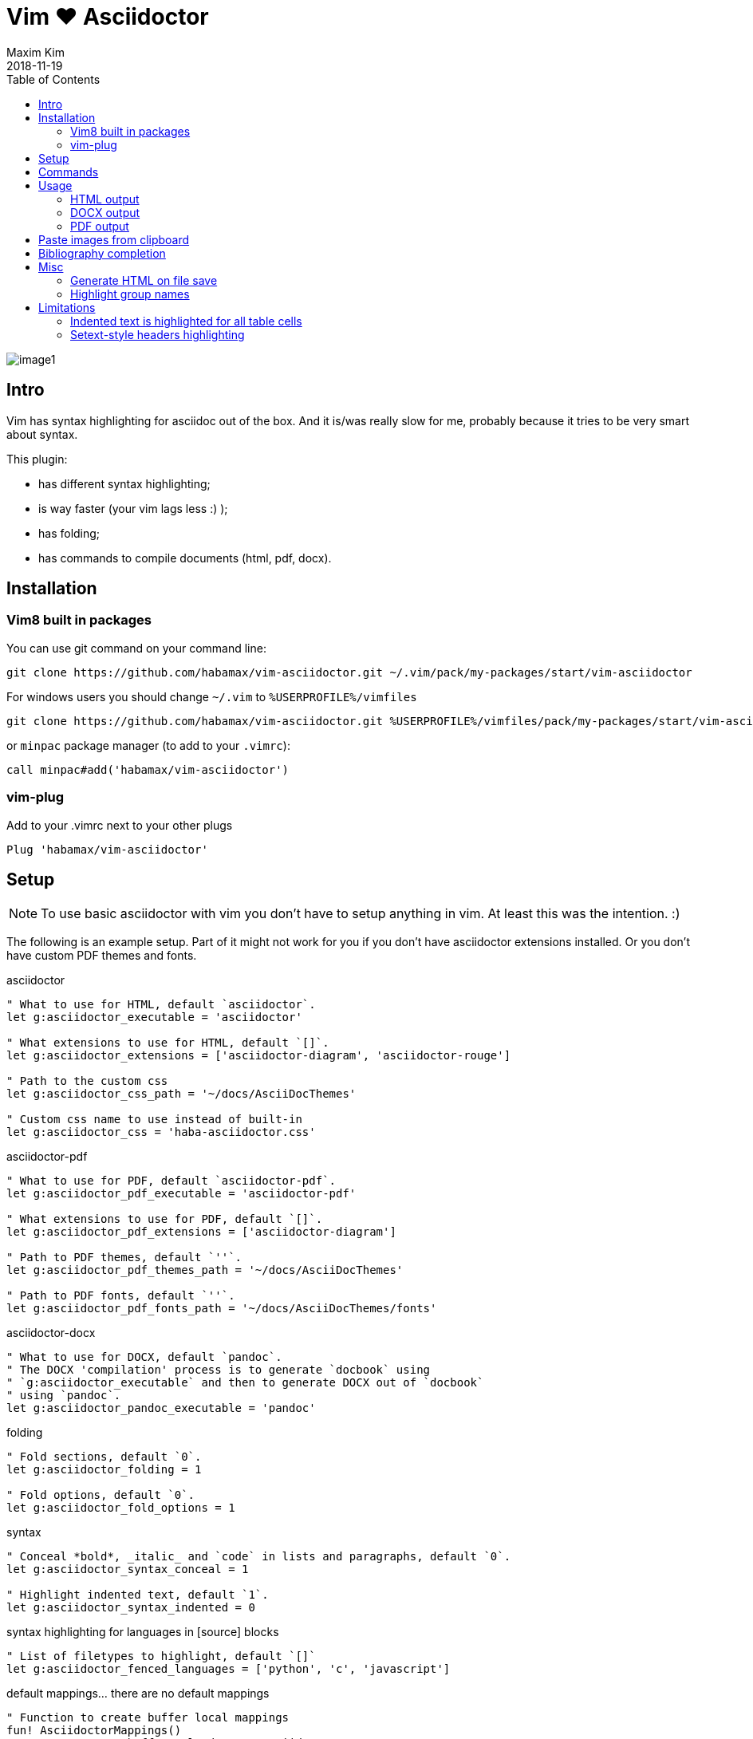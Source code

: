 = Vim ❤️ Asciidoctor
:author: Maxim Kim
:experimental:
:toc: left
:toclevels: 3
:icons: font
:autofit-option:
:source-highlighter: rouge
:rouge-style: github
:source-linenums-option:
:revdate: 2018-11-19
:imagesdir: images

image::image1.png[]

== Intro

Vim has syntax highlighting for asciidoc out of the box. And it is/was really
slow for me, probably because it tries to be very smart about syntax.

This plugin:

    - has different syntax highlighting;
    - is way faster (your vim lags less :) );
    - has folding;
    - has commands to compile documents (html, pdf, docx).

== Installation

=== Vim8 built in packages

You can use git command on your command line:
[source,bash]
--------

git clone https://github.com/habamax/vim-asciidoctor.git ~/.vim/pack/my-packages/start/vim-asciidoctor

--------

For windows users you should change `~/.vim` to `%USERPROFILE%/vimfiles`
[source,cmd]
--------

git clone https://github.com/habamax/vim-asciidoctor.git %USERPROFILE%/vimfiles/pack/my-packages/start/vim-asciidoctor

--------

or `minpac` package manager (to add to your `.vimrc`):

[source,vim]
--------

call minpac#add('habamax/vim-asciidoctor')

--------

=== vim-plug

.Add to your .vimrc next to your other plugs
[source,vim]
--------

Plug 'habamax/vim-asciidoctor'

--------

== Setup
NOTE: To use basic asciidoctor with vim you don't have to setup anything in vim. At
least this was the intention. :)

The following is an example setup. Part of it might not work for you if you don't have
asciidoctor extensions installed. Or you don't have custom PDF themes and fonts.

.asciidoctor
[source,vim]
--------

" What to use for HTML, default `asciidoctor`.
let g:asciidoctor_executable = 'asciidoctor'

" What extensions to use for HTML, default `[]`.
let g:asciidoctor_extensions = ['asciidoctor-diagram', 'asciidoctor-rouge']

" Path to the custom css
let g:asciidoctor_css_path = '~/docs/AsciiDocThemes'

" Custom css name to use instead of built-in
let g:asciidoctor_css = 'haba-asciidoctor.css'

--------

.asciidoctor-pdf
[source,vim]
--------

" What to use for PDF, default `asciidoctor-pdf`.
let g:asciidoctor_pdf_executable = 'asciidoctor-pdf'

" What extensions to use for PDF, default `[]`.
let g:asciidoctor_pdf_extensions = ['asciidoctor-diagram']

" Path to PDF themes, default `''`.
let g:asciidoctor_pdf_themes_path = '~/docs/AsciiDocThemes'

" Path to PDF fonts, default `''`.
let g:asciidoctor_pdf_fonts_path = '~/docs/AsciiDocThemes/fonts'

--------

.asciidoctor-docx
[source,vim]
--------

" What to use for DOCX, default `pandoc`.
" The DOCX 'compilation' process is to generate `docbook` using
" `g:asciidoctor_executable` and then to generate DOCX out of `docbook`
" using `pandoc`.
let g:asciidoctor_pandoc_executable = 'pandoc'

--------

.folding
[source,vim]
--------

" Fold sections, default `0`.
let g:asciidoctor_folding = 1

" Fold options, default `0`.
let g:asciidoctor_fold_options = 1

--------

.syntax
[source,vim]
--------

" Conceal *bold*, _italic_ and `code` in lists and paragraphs, default `0`.
let g:asciidoctor_syntax_conceal = 1

" Highlight indented text, default `1`.
let g:asciidoctor_syntax_indented = 0

--------

.syntax highlighting for languages in [source] blocks
[source,vim]
--------

" List of filetypes to highlight, default `[]`
let g:asciidoctor_fenced_languages = ['python', 'c', 'javascript']

--------

.default mappings... there are no default mappings
[source,vim]
--------

" Function to create buffer local mappings
fun! AsciidoctorMappings()
	nnoremap <buffer> <leader>oo :AsciidoctorOpenRAW<CR>
	nnoremap <buffer> <leader>op :AsciidoctorOpenPDF<CR>
	nnoremap <buffer> <leader>oh :AsciidoctorOpenHTML<CR>
	nnoremap <buffer> <leader>ox :AsciidoctorOpenDOCX<CR>
	nnoremap <buffer> <leader>ch :Asciidoctor2HTML<CR>
	nnoremap <buffer> <leader>cp :Asciidoctor2PDF<CR>
	nnoremap <buffer> <leader>cx :Asciidoctor2DOCX<CR>
endfun

" Call AsciidoctorMappings for all `*.adoc` and `*.asciidoc` files
augroup asciidoctor
	au!
	au BufEnter *.adoc,*.asciidoc call AsciidoctorMappings()
augroup END

--------

== Commands

All commands are buffer local -- available only for asciidoctor files (`set filetype=asciidoctor`)

* `Asciidoctor2HTML` -- convert current file to `HTML`.
* `Asciidoctor2PDF` -- convert current file to `PDF`.
* `Asciidoctor2DOCX` -- convert current file to `DOCX`.
* `AsciidoctorOpenRAW` -- open current file in a browser. Chrome and Firefox has extentsions to render barebone `adoc` files.
* `AsciidoctorOpenPDF` -- open `PDF` of the current file using default PDF viewer.
* `AsciidoctorOpenHTML` -- open `HTML` of the current file using default web browser.
* `AsciidoctorOpenDOCX` -- open `DOCX` of the current file using default DOCX
  viewer. (I haven't tried it with LibreOffice or whatever else there might be.
  Also haven't tried it on linux and OSX...)

[NOTE]
======
Commands: `Asciidoctor2HTML`, `Asciidoctor2PDF` should convert files
if link:https://asciidoctor.org/docs/user-manual/#installing-the-asciidoctor-ruby-gem[asciidoctor] 
and link:https://github.com/asciidoctor/asciidoctor-pdf#getting-started[asciidoctor-pdf] are installed.

Command `Asciidoctor2DOCX` should also have link:https://pandoc.org/installing.html[pandoc] installed.
======

== Usage

1. Open `~/test.adoc`
2. Enter:
+
[literal]
.........

= Asciidoctor Title: Hanging around

This is the first para and it will be rendered with bigger text.

== Section 1

Text of section 1

== Section 2

Text of section 2

.........

3. Save it and export to `HTML`
+
[literal]
.........

:w<CR>
:Asciidoctor2HTML<CR>

.........

4. Open the `HTML` file:
+
[literal]
.........

:AsciidoctorOpenHTML<CR>

.........

// pics

=== HTML output
That should look something like this:

.HTML output
image::test_html.png[]

=== DOCX output
If you use `:Asciidoctor2DOCX` and `:AsciidoctorOpenDOCX` commands instead, you
should see something like this (provided you have `pandoc` and `MSWord`
installed:)

.DOCX output
image::test_docx.png[]

=== PDF output
And if you use `:Asciidoctor2PDF` and `:AsciidoctorOpenPDF` commands, you
should see something like this (I have my own default theme and fonts, so you
probably see it a bit different) :

.PDF title page output
image::test_pdf1.png[]

.PDF first page output
image::test_pdf2.png[]

// add some short youtube videos

== Paste images from clipboard

Vim can't access graphical part of clipboard thus an external tool should be used to save clipboard image to a png file.

* For Windows I use GraphicsMagic (could be installed using `scoop`)
* For OSX I use `pngpaste` (could be installed using `brew`)
* For Linux -- `xclip` could be used (thx Matthias Fulz @mfulz)

image::https://github.com/habamax/habamax.github.io/blob/master/assets/gifs/asciidoctor-pasteimg.gif[animated screen with image pasting]

.setup
[source,vim]
--------
" first `%s` is a path
" second `%s` is an image file name
" this is default for windows
let g:asciidoctor_img_paste_command = 'gm convert clipboard: %s%s'

" for osx
" let g:asciidoctor_img_paste_command = 'pngpaste %s%s'

" for linux
" let g:asciidoctor_img_paste_command = 'xclip -selection clipboard -t image/png -o > %s%s'



" first `%s` is a base document name:
" (~/docs/hello-world.adoc => hello-world)
" second `%s` is a number of the image.
let g:asciidoctor_img_paste_pattern = 'img_%s_%s.png'
--------

If there is `:imagesdir:` as an option set up in a document, clipboard image
is saved there (relative to the document). Otherwise image is saved in the documents directory.

The name of the image is generated according to the pattern. By default it is

 img_ + document_base_name + next_image_number + .png

== Bibliography completion
There is initial support for bibliograpy completion. Works with `*.bib` files
placed to the same folder as file being edited.

No setup is needed although additional setting for a base bibtex folder might
be added in the future.

It uses vim's `completefunc` which is usually called in insert mode with
kbd:[<C-X><C-U>], and it works for

[source]
----
cite:[<C-X><C-U>
cite:[cit<C-X><C-U>
citenp:[cit<C-X><C-U>
----

[NOTE]
======
To create bibliography in asciidoctor, i.e., to put it into PDF or HTML you
should install
https://github.com/asciidoctor/asciidoctor-bibtex[asciidoctor-bibtex]
extension and provide it to vim-asciidoctor extension list(s):

[source,vim]
" For asciidoctor backend
let g:asciidoctor_extensions = ['asciidoctor-bibtex']
" For asciidoctor-pdf backend
let g:asciidoctor_pdf_extensions = ['asciidoctor-bibtex']

======

== Misc

=== Generate HTML on file save

Add following snippet to your vim config to generate an HTML file upon saving:
[source,vim]
--------
augroup ON_ASCIIDOCTOR_SAVE | au!
	au BufWritePost *.adoc :Asciidoctor2HTML
augroup end
--------

If you want to add text files to the mix you can have something similar to:

[source,vim]
--------
func! ConvertAsciidoctorToHTML()
	" Text file with asciidoctor contents?
	if &filetype == 'text' && getline(1) =~ '^= .*$'
		" text files have no asciidoctor commands
		set filetype=asciidoctor
		Asciidoctor2HTML
		set filetype=text
	elseif &filetype == 'asciidoctor'
		Asciidoctor2HTML
	endif
endfunc
augroup ON_ASCIIDOCTOR_SAVE | au!
	au BufWritePost *.adoc,*.txt call ConvertAsciidoctorToHTML()
augroup end
--------

NOTE: if you have link:https://github.com/tpope/vim-dispatch[vim-dispatch]
installed HTML conversion would be done in background.

=== Highlight group names

Colorschemes can use following highlight groups to redefine default highlighting:

[cols=".^1,.^1", options="header"]
|===
| Highlight Group Name
| Default Value

|asciidoctorTitle                |Title
|asciidoctorSetextHeader         |Title
|asciidoctorH1                   |Title
|asciidoctorH2                   |Title
|asciidoctorH3                   |Title
|asciidoctorH4                   |Title
|asciidoctorH5                   |Title
|asciidoctorH6                   |Title
|asciidoctorListMarker           |Delimiter
|asciidoctorOrderedListMarker    |asciidoctorListMarker
|asciidoctorListContinuation     |Delimiter
|asciidoctorComment              |Comment
|asciidoctorIndented             |Comment
|asciidoctorPlus                 |Delimiter
|asciidoctorUrl                  |Underlined
|asciidoctorUrlDescription       |Constant
|asciidoctorMacro                |PreProc
|asciidoctorAttribute            |Identifier
|asciidoctorCode                 |Constant
|asciidoctorOption               |Identifier
|asciidoctorBlock                |Delimiter
|asciidoctorTableSep             |Delimiter
|asciidoctorTableCell            |Delimiter
|asciidoctorTableEmbed           |Delimiter
|asciidoctorInlineAnchor         |Delimiter
|asciidoctorBold                 |gui=bold cterm=bold
|asciidoctorItalic               |gui=italic cterm=italic
|asciidoctorBoldItalic           |gui=bold,italic cterm=bold,italic
|asciidoctorDefList              |asciidoctorBold
|asciidoctorCaption              |Statement
|asciidoctorAdmonition           |asciidoctorBold
|===

If you want to change highlight yourself for existing colorscheme without
touching it, add the following to you vimrc:

[source,vim]
--------
func! AsciidoctorHighlight()
	" Highlight asciidoctor syntax with colors you like.
	" For solarized8 colorscheme
	if get(g:, "colors_name", "default") == "solarized8"
		hi asciidoctorTitle guifg=#ff0000 gui=bold ctermfg=red cterm=bold
		hi asciidoctorOption guifg=#00ff00 ctermfg=green
		hi link asciidoctorH1 Directory
	elseif get(g:, "colors_name", "default") == "default"
		hi link asciidoctorIndented PreProc
	endif
endfunc
augroup ASCIIDOCTOR_COLORS | au!
	au Colorscheme * call AsciidoctorHighlight()
	au BufNew,BufRead *.adoc call AsciidoctorHighlight()
augroup end
--------


== Limitations

=== Indented text is highlighted for all table cells

Works for all table cells, although should only be applied to `a|` cells.

[source]
--------
[cols=".^1,.^2", options="header"]
|===
| header1
| header1

| Regular table cell

    Indented text is highlighted as indented
    which is kind of incorrect

a| Asciidoctor cell

    Indented text is highlighted as indented
    which is correct
 

|===
--------

=== Setext-style headers highlighting

Proper setext-style highlihgting should have equal numbers of underlined chars:

----
This Header level 1
===================

This Header level 2
-------------------

This Header level 3
~~~~~~~~~~~~~~~~~~~

This Header level 4
^^^^^^^^^^^^^^^^^^^

This Header level 5
+++++++++++++++++++

----

Vim can't do it so setext-style headers are highlighted no matter if there is
matched underline or not.

----
This Header level 1
======================

This Header level 2
-----

This Header level 3
~~~~~~~~~~~~~~~~

This Header level 4
^^^^^^^^^^^^^^^^^^^^

This Header level 5
+++++++++++++

----

You can also use following mappings:

[source,vim]
--------
" Underline current line
func! s:underline(chars)
	let nextnr = line('.') + 1
	let underline = repeat(a:chars[0], strchars(getline('.')))
	if index(a:chars, trim(getline(nextnr))[0]) != -1
		call setline(nextnr, underline)
	else
		call append('.', underline)
	endif
endfunc
nnoremap <leader>- :call <SID>underline(['-', '=', '~', '^', '+'])<CR>
nnoremap <leader>= :call <SID>underline(['=', '-', '~', '^', '+'])<CR>
nnoremap <leader>~ :call <SID>underline(['~', '=', '-', '^', '+'])<CR>
nnoremap <leader>^ :call <SID>underline(['^', '=', '-', '~', '+'])<CR>
nnoremap <leader>+ :call <SID>underline(['+', '=', '-', '~', '^'])<CR>
--------
